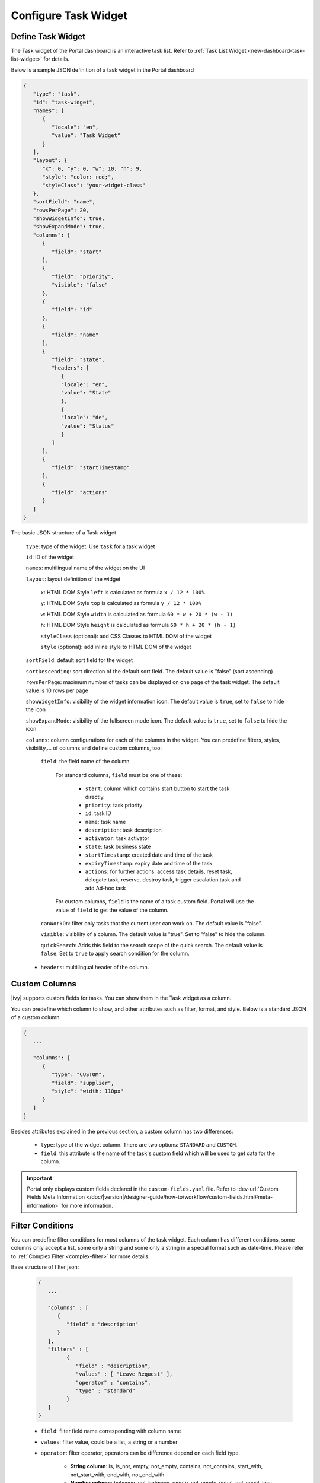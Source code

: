 .. _configure-new-dashboard-task-widget:

Configure Task Widget
=====================

Define Task Widget
------------------

The Task widget of the Portal dashboard is an interactive task list. Refer
to :ref:`Task List Widget <new-dashboard-task-list-widget>` for details.

Below is a sample JSON definition of a task widget in the Portal dashboard

.. code-block:: html

   {
      "type": "task",
      "id": "task-widget",
      "names": [
         {
            "locale": "en",
            "value": "Task Widget"
         }
      ],
      "layout": {
         "x": 0, "y": 0, "w": 10, "h": 9,
         "style": "color: red;",
         "styleClass": "your-widget-class"
      },
      "sortField": "name",
      "rowsPerPage": 20,
      "showWidgetInfo": true,
      "showExpandMode": true,
      "columns": [
         {
            "field": "start"
         },
         {
            "field": "priority",
            "visible": "false"
         },
         {
            "field": "id"
         },
         {
            "field": "name"
         },
         {
            "field": "state",
            "headers": [
               {
               "locale": "en",
               "value": "State"
               },
               {
               "locale": "de",
               "value": "Status"
               }
            ]
         },
         {
            "field": "startTimestamp"
         },
         {
            "field": "actions"
         }
      ]
   }
..

The basic JSON structure of a Task widget

   ``type``: type of the widget. Use ``task`` for a task widget

   ``id``: ID of the widget

   ``names``: multilingual name of the widget on the UI

   ``layout``: layout definition of the widget

      ``x``: HTML DOM Style ``left`` is calculated as formula ``x / 12 * 100%``

      ``y``: HTML DOM Style ``top`` is calculated as formula ``y / 12 * 100%``

      ``w``: HTML DOM Style ``width`` is calculated as formula ``60 * w + 20 * (w - 1)``

      ``h``: HTML DOM Style ``height`` is calculated as formula ``60 * h + 20 * (h - 1)``

      ``styleClass`` (optional): add CSS Classes to HTML DOM of the widget

      ``style`` (optional): add inline style to HTML DOM of the widget

   ``sortField``: default sort field for the widget

   ``sortDescending``: sort direction of the default sort field. The default value is "false" (sort ascending)

   ``rowsPerPage``: maximum number of tasks can be displayed on one page of the task widget. 
   The default value is 10 rows per page

   ``showWidgetInfo``: visibility of the widget information icon. The default value is ``true``, set to ``false`` to hide the icon

   ``showExpandMode``: visibility of the fullscreen mode icon. The default value is ``true``, set to ``false`` to hide the icon

   ``columns``: column configurations for each of the columns in the widget. You
   can predefine filters, styles, visibility,... of columns and define custom
   columns, too:

      ``field``: the field name of the column
         
         For standard columns, ``field`` must be one of these:
         
            - ``start``: column which contains start button to start the task directly.
  
            - ``priority``: task priority

            - ``id``: task ID

            - ``name``: task name

            - ``description``: task description

            - ``activator``: task activator

            - ``state``: task business state

            - ``startTimestamp``: created date and time of the task

            - ``expiryTimestamp``: expiry date and time of the task
            
            - ``actions``: for further actions: access task details, reset task, delegate task, reserve, destroy task, trigger escalation task and add Ad-hoc task

         For custom columns, ``field`` is the name of a task custom field.
         Portal will use the value of ``field`` to get the value of the column.

      ``canWorkOn``: filter only tasks that the current user can work on. The default value is "false".

      ``visible``: visibility of a column. The default value is "true".
      Set to "false" to hide the column.

      ``quickSearch``: Adds this field to the search scope of the quick search. The default value is ``false``.
      Set to ``true`` to apply search condition for the column.

   -  ``headers``: multilingual header of the column.

.. _configure-new-dashboard-task-widget-custom-columns:

Custom Columns
--------------

|ivy| supports custom fields for tasks. You can show them in the Task widget
as a column.

You can predefine which column to show, and other attributes such as filter, format, and style. Below is a standard JSON of a custom column.

.. code-block:: html

   {
      ...
      
      "columns": [
         {
            "type": "CUSTOM",
            "field": "supplier",
            "style": "width: 110px"
         }
      ]
   }

..

Besides attributes explained in the previous section, a custom column has two
differences:

   - ``type``: type of the widget column. There are two options: ``STANDARD`` and ``CUSTOM``.

   - ``field``: this attribute is the name of the task's custom field which will
     be used to get data for the column.

.. important::
   Portal only displays custom fields declared in the ``custom-fields.yaml`` file.
   Refer to :dev-url:`Custom Fields Meta Information </doc/|version|/designer-guide/how-to/workflow/custom-fields.html#meta-information>` for more information.

Filter Conditions
-----------------

You can predefine filter conditions for most columns of the task widget. Each
column has different conditions, some columns only accept a list, some only a
string and some only a string in a special format such as date-time. Please
refer to :ref:`Complex Filter <complex-filter>` for more details.

Base structure of filter json:

   .. code-block:: html

         {
            ...

            "columns" : [
               {
                  "field" : "description"
               }
            ],
            "filters" : [
                  {
                     "field" : "description",
                     "values" : [ "Leave Request" ],
                     "operator" : "contains",
                     "type" : "standard"
                  }
            ]
         }

   ..

..  _configure-new-dashboard-task-widget-filter-structure:

   - ``field``: filter field name corresponding with column name
   - ``values``: filter value, could be a list, a string or a number
   - ``operator``: filter operator, operators can be difference depend on each field type.

      - **String column**: is, is_not, empty, not_empty, contains, not_contains, start_with, not_start_with, end_with, not_end_with

      - **Number column**: between, not_between, empty, not_empty, equal, not_equal, less, less_or_equal, greater, greater_or_equal

      - **Date column**: today, yesterday, is, is_not, before, after, between, not_between, current, last, next, empty, not_empty

   - ``type``: ``standard`` for standard column or ``custom`` for custom column

   - Date type additional field:

      - ``periodType``: string value. E.g.: ``YEAR``, ``MONTH``, ``WEEK``, ``DAY``

      - ``from``: string value. E.g.: "04/04/2024"

      - ``to``: string value. E.g.: "05/05/2024"

There are additional fields dependent on the operator and many specific filters
for each field type. Below is the list of filterable columns and their
corresponding filter conditions.

.. tip::
   We encourage utilizing dashboard configurations to edit widgets and then leveraging the export dashboard feature to ensure better expectations when customizing these widgets.

Standard Column:

   - ``activator``

      .. code-block:: html

         {
            ...
      
            "columns": [
               {
                  "field": "activator"
               }
            ],
            "filters": [
               {
                  "field": "activator",
                  "values": [ "backendDev2" ],
                  "operator": "not_in",
                  "type": "standard"
               }
            ]
         }

      ..

      This column only accepts a list of role names or usernames as filter conditions
      for the task's responsible username. The available filter operators are ``in``, ``not_in`` and ``current_user``.
      The ``current_user`` operator does not require value field.

   - ``name``

      .. code-block:: html

         {
            ...
      
            "columns": [
               {
                  "field": "name"
               }
            ],
            "filters" : [
               {
                  "field": "name",
                  "values": [ "Task", "Leave Request" ],
                  "operator": "contains",
                  "type": "standard"
               }

            ]
         }
      ..

      This column accepts all operators available for String column.
      Additionally, it accepts ``value`` as a list of string.

   - ``description``

      .. code-block:: html

         {
            ...
      
            "columns": [
               {
                  "field": "description"
               }
            ],
            "filters": [
               {
                  "field": "description",
                  "values": [ "leave request" ],
                  "operator": "contains",
                  "type": "standard"
               }
            ]
         }

      ..

      This column accepts all operators available for String column. Additionally, it accepts ``value`` as a list of string.

   - ``priority``

      .. code-block:: html

         {
            ...
      
            "columns": [
               {
                  "field": "priority"
               }
            ],
            "filters": [
               {
                  "field": "priority",
                  "values": [ "HIGH", "NORMAL", "LOW" ],
                  "operator": "in",
                  "type": "standard"
               }
            ]
         }

      ..

      This column only accepts a list of priorities' names as the filter
      condition. The available filter operator is ``in``.

      Refer to :dev-url:`Task Priority </doc/|version|/public-api/ch/ivyteam/ivy/workflow/WorkflowPriority.html>` for
      available task priorities.

   - ``state``

      .. code-block:: html

         {
            ...
      
            "columns": [
               {
                  "field": "state"
               },
            ],
            "filters": [
               {
                  "field": "state",
                  "value": [ "DELAYED", "DESTROYED" ],
                  "operator" : "in",
                  "type" : "standard"
               }
            ]
         }
      ..

      This column only accepts a list of task business state names as its filter
      condition. The available filter operator is ``in``. 

      Refer to :dev-url:`Task Business States </doc/|version|/public-api/ch/ivyteam/ivy/workflow/TaskBusinessState.html>` for
      available task business states.


   - ``startTimestamp`` and ``expiryTimestamp`` : created date and finished date of the Task

      .. code-block:: html

         {
            ...
      
            "columns": [
               {
                  "field": "startTimestamp"
               }
            ],
            "filters" : [
               {
                  "field": "startTimestamp",
                  "operator": "today",
                  "type" : "standard"
               },
               {
                  "field" : "startTimestamp",
                  "from" : "04/04/2024",
                  "operator" : "before",
                  "type" : "standard"
               },
               {
                  "field" : "expiryTimestamp",
                  "from" : "04/04/2024",
                  "to" : "04/06/2024",
                  "operator" : "between",
                  "type" : "standard"
               },
               {
                  "field" : "expiryTimestamp",
                  "operator" : "last",
                  "periods" : 1,
                  "periodType" : "YEAR",
                  "type" : "standard"
               }       
            ]
         }

      ..

      These columns accept all operators available for Date column. Fields may
      vary depending on the operator. The JSON example above covers most use
      cases for the Date field. Acceptable date formats: ``dd.MM.yyyy`` and
      ``MM/dd/yyyy``.

   - ``application``

      .. code-block:: html

         {
            ...

            "columns": [
               {
                  "field": "application"
               }
            ],
            "filters": [
               {
               "field" : "application",
               "values" : [ "designer" ],
               "operator" : "in",
               "type" : "standard"
               }
            ]
         }

Custom Field Column :

   -  :ref:`configure-new-dashboard-task-widget-custom-columns` are using the
      same operator as :ref:`Standard Column
      <configure-new-dashboard-task-widget-filter-structure>`.

   - ``type`` field must be ``custom`` for Custom Field and ``custom_case`` for Custom Case Field.

   .. code-block:: html
      
         {
            ...

            "columns": [
               {
                  "field" : "CustomerName"
               }
            ],
            "filters": [
               {
                  "field" : "CustomerName",
                  "operator" : "not_empty",
                  "type" : "custom"
               }
            ]
         }
   
   ..

Quick Search
------------

The Quick search is a useful function for users to quickly search the tasks within the task widget.
The configuration of the quick search has two attributes:
   
   * ``enableQuickSearch``: enables the quick search feature for the widget.

   * ``quickSearch``: indicates that a column is searchable using the quick search feature.

If you set the ``enableQuickSearch`` attribute to ``false``, the quick search feature will be disabled,
regardless of the ``quickSearch`` attribute's value.

Conversely, if you set the ``enableQuickSearch`` attribute to ``true``, the quick search feature will
search within the values of all columns that have the ``quickSearch`` attribute set to ``true``.
If you haven't assigned the ``quickSearch`` attribute to any column in the task widget,
the quick search feature will default to searching the name and description fields.

Below are the definition of these attributes:

   * ``enableQuickSearch``: to enable/disable the quick search feature, set the
     ``enableQuickSearch`` field of the Task widget as shown below.

      .. code-block:: html

         {
            ...
            "type": "task",
            "id": "task_98ae4fc1c83f4f22be5244c8027ecf40"
            ...
            "enableQuickSearch": "true",
            ...
         }

      ..

      Valid values:

      * ``true``: show the quick search text box.
      * ``false``: hide the quick search text box.
      * ``not defined``: hide the quick search text box.

   * ``quickSearch``: to choose which columns can be searched by the quick search
     feature, set the ``quickSearch`` field for each column as shown below.

      .. code-block:: html

         {
            ...
            "type": "task",
            "id": "task_98ae4fc1c83f4f22be5244c8027ecf40"
            ...
            "columns": [
               {
                  "field": "id",
                  "quickSearch": "false"
               },
               ...
            ]
            ...
         }

      ..

      Valid values:

      * ``true``: apply quick search for this column.
      * ``false``: do not apply quick search for this column.
      * ``not defined``: the ``name`` and ``description`` columns are ``true``, other columns are ``false`` by default.
